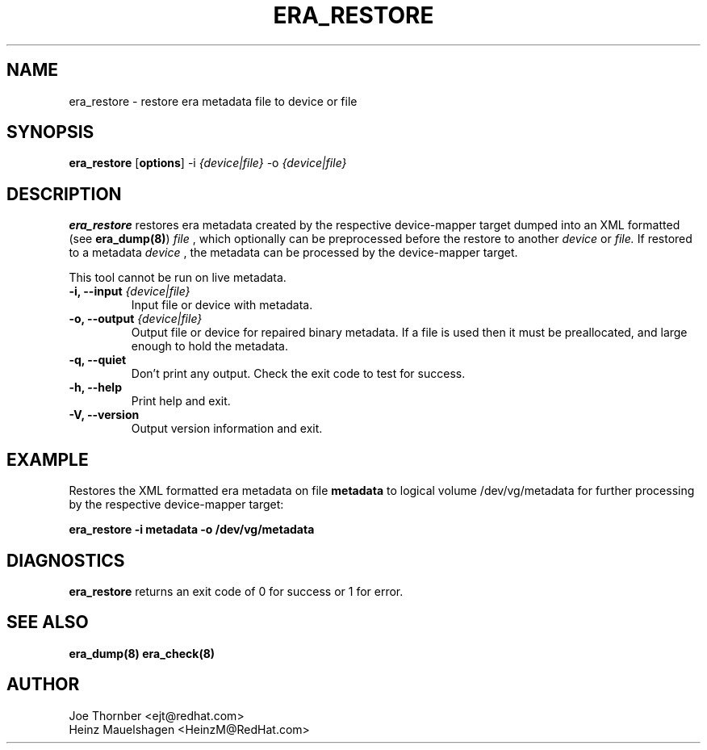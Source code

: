 .TH ERA_RESTORE 8 "Thin Provisioning Tools" "Red Hat, Inc." \" -*- nroff -*-
.SH NAME
era_restore \- restore era metadata file to device or file

.SH SYNOPSIS
.B era_restore
.RB [ options ]
.RB -i
.I {device|file}
.RB -o
.I {device|file}

.SH DESCRIPTION
.B era_restore
restores era metadata created by the respective
device-mapper target dumped into an XML formatted (see
.BR era_dump(8) )
.I file
, which optionally can be preprocessed before the restore to another
.I device
or
.I file.
If restored to a metadata
.I device
, the metadata can be processed by the device-mapper target.

This tool cannot be run on live metadata.

.IP "\fB\-i, \-\-input\fP \fI{device|file}\fP"
Input file or device with metadata.

.IP "\fB\-o, \-\-output\fP \fI{device|file}\fP"
Output file or device for repaired binary metadata.  If a file is used
then it must be preallocated, and large enough to hold the metadata.

.IP "\fB\-q, \-\-quiet\fP"
Don't print any output.  Check the exit code to test for success.

.IP "\fB\-h, \-\-help\fP"
Print help and exit.

.IP "\fB\-V, \-\-version\fP"
Output version information and exit.

.SH EXAMPLE
Restores the XML formatted era metadata on file
.B metadata
to logical volume /dev/vg/metadata for further processing by the
respective device-mapper target:
.sp
.B era_restore -i metadata -o /dev/vg/metadata

.SH DIAGNOSTICS
.B era_restore
returns an exit code of 0 for success or 1 for error.

.SH SEE ALSO
.B era_dump(8)
.B era_check(8)

.SH AUTHOR
Joe Thornber <ejt@redhat.com>
.br
Heinz Mauelshagen <HeinzM@RedHat.com>
